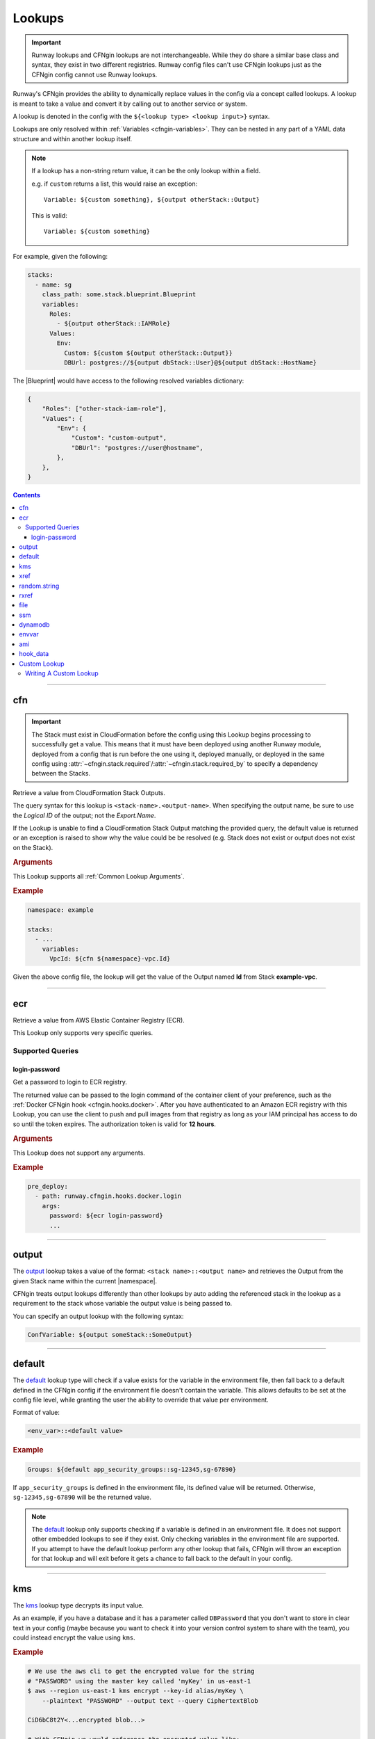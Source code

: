 .. _cfngin-lookups:

#######
Lookups
#######

.. important::
  Runway lookups and CFNgin lookups are not interchangeable.
  While they  do share a similar base class and syntax, they exist in two different registries.
  Runway config files can't use CFNgin lookups just as the CFNgin config cannot use Runway lookups.

Runway's CFNgin provides the ability to dynamically replace values in the config via a concept called lookups.
A lookup is meant to take a value and convert it by calling out to another service or system.

A lookup is denoted in the config with the ``${<lookup type> <lookup input>}`` syntax.

Lookups are only resolved within :ref:`Variables <cfngin-variables>`.
They can be nested in any part of a YAML data structure and within another lookup itself.

.. note::
  If a lookup has a non-string return value, it can be the only lookup within a field.

  e.g. if ``custom`` returns a list, this would raise an exception::

    Variable: ${custom something}, ${output otherStack::Output}

  This is valid::

    Variable: ${custom something}


For example, given the following:

.. code-block:: yaml

  stacks:
    - name: sg
      class_path: some.stack.blueprint.Blueprint
      variables:
        Roles:
          - ${output otherStack::IAMRole}
        Values:
          Env:
            Custom: ${custom ${output otherStack::Output}}
            DBUrl: postgres://${output dbStack::User}@${output dbStack::HostName}

The |Blueprint| would have access to the following resolved variables dictionary:

.. code-block:: python

  {
      "Roles": ["other-stack-iam-role"],
      "Values": {
          "Env": {
              "Custom": "custom-output",
              "DBUrl": "postgres://user@hostname",
          },
      },
  }

.. contents::
  :depth: 4


----


***
cfn
***

.. important::
  The Stack must exist in CloudFormation before the config using this Lookup begins processing to successfully get a value.
  This means that it must have been deployed using another Runway module, deployed from a config that is run before the one using it, deployed manually, or deployed in the same config using :attr:`~cfngin.stack.required`/:attr:`~cfngin.stack.required_by` to specify a dependency between the Stacks.

Retrieve a value from CloudFormation Stack Outputs.

The query syntax for this lookup is ``<stack-name>.<output-name>``.
When specifying the output name, be sure to use the *Logical ID* of the output; not the *Export.Name*.

If the Lookup is unable to find a CloudFormation Stack Output matching the provided query, the default value is returned or an exception is raised to show why the value could be be resolved (e.g. Stack does not exist or output does not exist on the Stack).

.. seealso::
  https://docs.aws.amazon.com/AWSCloudFormation/latest/UserGuide/outputs-section-structure.html

.. rubric:: Arguments

This Lookup supports all :ref:`Common Lookup Arguments`.

.. rubric:: Example
.. code-block:: yaml

  namespace: example

  stacks:
    - ...
      variables:
        VpcId: ${cfn ${namespace}-vpc.Id}

Given the above config file, the lookup will get the value of the Output named **Id** from Stack **example-vpc**.

.. versionadded:: 1.11.0


----


***
ecr
***

Retrieve a value from AWS Elastic Container Registry (ECR).

This Lookup only supports very specific queries.

.. versionadded:: 1.18.0

Supported Queries
=================

login-password
--------------

Get a password to login to ECR registry.

The returned value can be passed to the login command of the container client of your preference, such as the :ref:`Docker CFNgin hook <cfngin.hooks.docker>`.
After you have authenticated to an Amazon ECR registry with this Lookup, you can use the client to push and pull images from that registry as long as your IAM principal has access to do so until the token expires.
The authorization token is valid for **12 hours**.

.. rubric:: Arguments

This Lookup does not support any arguments.

.. rubric:: Example
.. code-block:: yaml

  pre_deploy:
    - path: runway.cfngin.hooks.docker.login
      args:
        password: ${ecr login-password}
        ...


----

.. _`output lookup`:

******
output
******

The output_ lookup takes a value of the format: ``<stack name>::<output name>`` and retrieves the Output from the given Stack name within the current |namespace|.

CFNgin treats output lookups differently than other lookups by auto adding the referenced stack in the lookup as a requirement to the stack whose variable the output value is being passed to.

You can specify an output lookup with the following syntax:

.. code-block:: yaml

  ConfVariable: ${output someStack::SomeOutput}


----

.. _`default lookup`:

*******
default
*******

The default_ lookup type will check if a value exists for the variable in the environment file, then fall back to a default defined in the CFNgin config if the environment file doesn't contain the variable.
This allows defaults to be set at the config file level, while granting the user the ability to override that value per environment.

Format of value:

.. code-block:: yaml

  <env_var>::<default value>

.. rubric:: Example
.. code-block:: yaml

  Groups: ${default app_security_groups::sg-12345,sg-67890}

If ``app_security_groups`` is defined in the environment file, its defined value will be returned. Otherwise, ``sg-12345,sg-67890`` will be the returned value.

.. note::
  The default_ lookup only supports checking if a variable is defined in an environment file.
  It does not support other embedded lookups to see if they exist.
  Only checking variables in the environment file are supported.
  If you attempt to have the default lookup perform any other lookup that fails, CFNgin will throw an exception for that lookup and will exit before it gets a chance to fall back to the default in your config.


----


.. _`kms lookup`:

***
kms
***

The kms_ lookup type decrypts its input value.

As an example, if you have a database and it has a parameter called ``DBPassword`` that you don't want to store in clear text in your config (maybe because you want to check it into your version control system to share with the team), you could instead encrypt the value using ``kms``.

.. rubric:: Example
.. code-block:: shell

  # We use the aws cli to get the encrypted value for the string
  # "PASSWORD" using the master key called 'myKey' in us-east-1
  $ aws --region us-east-1 kms encrypt --key-id alias/myKey \
      --plaintext "PASSWORD" --output text --query CiphertextBlob

  CiD6bC8t2Y<...encrypted blob...>

  # With CFNgin we would reference the encrypted value like:
  DBPassword: ${kms us-east-1@CiD6bC8t2Y<...encrypted blob...>}

  # The above would resolve to
  DBPassword: PASSWORD

This requires that the person using CFNgin has access to the master key used to encrypt the value.

It is also possible to store the encrypted blob in a file (useful if the value is large) using the ``file://`` prefix, ie:

.. code-block:: yaml

  DockerConfig: ${kms file://dockercfg}

.. note::
  Lookups resolve the path specified with ``file://`` relative to the location of the config file, not where the CFNgin command is run.


----


.. _`xref lookup`:

****
xref
****

.. deprecated:: 1.11.0
  Replaced by cfn_

The xref_ lookup type is very similar to the output_ lookup type, the difference being that xref_ resolves output values from stacks that aren't contained within the current CFNgin |namespace|, but are existing Stacks containing outputs within the same region on the AWS account you are deploying into.
xref_ allows you to lookup these outputs from the Stacks already in your account by specifying the stacks fully qualified name in the CloudFormation console.

Where the output_ type will take a Stack name and use the current context to expand the fully qualified stack name based on the |namespace|, xref_ skips this expansion because it assumes you've provided it with the fully qualified stack name already.
This allows you to reference output values from any CloudFormation Stack in the same region.

Also, unlike the output_ lookup type, xref_ doesn't impact stack requirements.

.. rubric:: Example
.. code-block:: yaml

  ConfVariable: ${xref fully-qualified-stack::SomeOutput}


----


*************
random.string
*************

Generate a random string of the given length.
The ``<query>`` of this lookup is the desired length of the random string.

.. rubric:: Arguments
.. data:: digits
  :type: bool
  :value: True
  :noindex:

  When generating the random string, the string may contain digits (``[0-9]``).
  If the string can contain digits, it will always contain at least one.

.. data:: lowercase
  :type: bool
  :value: True
  :noindex:

  When generating the random string, the string may contain lowercase letters (``[a-z]``).
  If the string can contain lowercase letters, it will always contain at least one.

.. data:: punctuation
  :type: bool
  :value: False
  :noindex:

  When generating the random string, the string may contain ASCII punctuation (``[!"#$%&'()*+,-./:;<=>?@[\]^_`{|}~]``).
  If the string can contain ASCII punctuation, it will always contain at least one.

.. data:: uppercase
  :type: bool
  :value: True
  :noindex:

  When generating the random string, the string may contain uppercase letters (``[A-Z]``).
  If the string can contain uppercase letters, it will always contain at least one.


This Lookup supports all :ref:`Common Lookup Arguments` but, the following have limited or no effect:

- default
- get
- indent
- load
- region

.. rubric:: Example

This example shows the use of this lookup to create an SSM parameter that will retain value generated during the first deployment.
Even through subsequent deployments generate a new value that is passed to the hook, the hook does not overwrite the value of an existing parameter.

.. code-block:: yaml

  pre_deploy: &hooks
    - path: runway.cfngin.hooks.ssm.parameter.SecureString
      args:
        name: /${namespace}/password
        overwrite: false
        value: ${random.string 12::punctuation=true}

  post_destroy: *hooks

.. versionadded:: 2.2.0


----


.. _`rxref lookup`:

*****
rxref
*****

The rxref_ lookup type is very similar to the xref_ lookup type.
Where the xref_ type assumes you provided a fully qualified stack name, rxref_, like output_ expands and retrieves the output from the given Stack name within the current |namespace|, even if not defined in the CFNgin config you provided it.

Because there is no requirement to keep all stacks defined within the same CFNgin YAML config, you might need the ability to read outputs from other Stacks deployed by CFNgin into your same account under the same |namespace|.
rxref_ gives you that ability.
This is useful if you want to break up very large configs into smaller groupings.

Also, unlike the output_ lookup type, rxref_ doesn't impact Stack requirements.

.. rubric:: Example
.. code-block:: yaml

  # in example-us-east-1.env
  namespace: MyNamespace

  # in cfngin.yaml
  ConfVariable: ${rxref my-stack::SomeOutput}

  # the above would effectively resolve to
  ConfVariable: ${xref MyNamespace-my-stack::SomeOutput}

Although possible, it is not recommended to use ``rxref`` for stacks defined within the same CFNgin YAML config.


----


.. _`file lookup`:

****
file
****

The file_ lookup type allows the loading of arbitrary data from files on disk.
The lookup additionally supports using a ``codec`` to manipulate or wrap the file contents prior to injecting it.
The parameterized-b64 ``codec`` is particularly useful to allow the interpolation of CloudFormation parameters in a UserData attribute of an instance or launch configuration.

Basic examples:

.. code-block:: shell

  # We've written a file to /some/path:
  $ echo "hello there" > /some/path

  # In CFNgin we would reference the contents of this file with the following
  conf_key: ${file plain:file://some/path}

  # The above would resolve to
  conf_key: hello there

  # Or, if we used wanted a base64 encoded copy of the file data
  conf_key: ${file base64:file://some/path}

  # The above would resolve to
  conf_key: aGVsbG8gdGhlcmUK

.. rubric:: Supported Codecs

- **plain** - Load the contents of the file untouched. This is the only codec that should be used
  with raw Cloudformation templates (the other codecs are intended for blueprints).
- **base64** - Encode the plain text file at the given path with base64 prior
  to returning it
- **parameterized** - The same as plain, but additionally supports
  referencing CloudFormation parameters to create userdata that's
  supplemented with information from the template, as is commonly needed
  in EC2 UserData. For example, given a template parameter of BucketName,
  the file could contain the following text:

  .. code-block:: shell

    #!/bin/sh
    aws s3 sync s3://{{BucketName}}/somepath /somepath

  and then you could use something like this in the YAML config file:

  .. code-block:: yaml

    UserData: ${file parameterized:/path/to/file}

  resulting in the UserData parameter being defined as:

  .. code-block:: json

    {
        "Fn::Join" : [
            "",
            [
                "#!/bin/sh\naws s3 sync s3://",
                {
                    "Ref" : "BucketName"
                },
                "/somepath /somepath"
            ]
        ]
    }

- **parameterized-b64** - The same as parameterized, with the results additionally
  wrapped in ``{ "Fn::Base64": ... }`` , which is what you actually need for
  EC2 UserData.

  When using parameterized-b64 for UserData, you should use a local parameter defined as such.

  .. code-block:: python

    from troposphere import AWSHelperFn

    "UserData": {
        "type": AWSHelperFn,
        "description": "Instance user data",
        "default": Ref("AWS::NoValue")
    }

  and then assign UserData in a LaunchConfiguration or Instance to ``self.variables["UserData"]``.
  Note that we use AWSHelperFn as the type because the parameterized-b64 codec returns either a Base64 or a GenericHelperFn troposphere object.

- **json** - Decode the file as JSON and return the resulting object.
- **json-parameterized** - Same as ``json``, but applying templating rules from ``parameterized`` to every object *value*.
  Note that object *keys* are not modified.

  Example (an external PolicyDocument):

  .. code-block:: json

    {
        "Version": "2012-10-17",
        "Statement": [
            {
                "Effect": "Allow",
                "Action": [
                    "some:Action"
                ],
                "Resource": "{{MyResource}}"
            }
        ]
    }

- **yaml** - Decode the file as YAML and return the resulting object.
- **yaml-parameterized** - Same as ``json-parameterized``, but using YAML.

  .. code-block:: yaml

    Version: 2012-10-17
    Statement:
      - Effect: Allow
        Action:
          - "some:Action"
        Resource: "{{MyResource}}"


----


***
ssm
***

Retrieve a value from SSM Parameter Store.

If the Lookup is unable to find an SSM Parameter matching the provided query, the default value is returned or ``ParameterNotFound`` is raised if a default value is not provided.

Parameters of type ``SecureString`` are automatically decrypted.

Parameters of type ``StringList`` are returned as a list.

.. rubric:: Arguments

This Lookup supports all :ref:`Common Lookup Arguments`.

.. rubric:: Example
.. code-block:: yaml

  stacks:
    - ...
      variables:
        Example: ${ssm /example/secret}

.. versionadded:: 1.5.0


----


.. _`dynamodb lookup`:

********
dynamodb
********

The dynamodb_ lookup type retrieves a value from a DynamoDb table.

As an example, if you have a Dynamo Table named ``TestTable`` and it has an Item with a Primary Partition key called ``TestKey`` and a value named ``BucketName``, you can look it up by using CFNgin.
The lookup key in this case is TestVal

.. rubric:: Example
.. code-block:: yaml

  # We can reference that dynamo value
  BucketName: ${dynamodb us-east-1:TestTable@TestKey:TestVal.BucketName}

  # Which would resolve to:
  BucketName: test-bucket

You can lookup other data types by putting the data type in the lookup.
Valid values are ``S`` (String), ``N`` (Number), ``M`` (Map), ``L`` (List).

.. code-block:: yaml

  ServerCount: ${dynamodb us-east-1:TestTable@TestKey:TestVal.ServerCount[N]}

This would return an int value, rather than a string

You can lookup values inside of a map.

.. code-block:: yaml

  ServerCount: ${dynamodb us-east-1:TestTable@TestKey:TestVal.ServerInfo[M].ServerCount[N]}


----


.. _`envvar lookup`:

******
envvar
******

The envvar_ lookup type retrieves a value from a variable in the shell's environment.

.. rubric:: Example
.. code-block:: shell

  # Set an environment variable in the current shell.
  $ export DATABASE_USER=root

  # In the CFNgin config we could reference the value:
  DBUser: ${envvar DATABASE_USER}

  # Which would resolve to:
  DBUser: root

You can also get the variable name from a file, by using the ``file://`` prefix in the lookup, like so:

.. code-block:: yaml

  DBUser: ${envvar file://dbuser_file.txt}


----


.. _`ami lookup`:

***
ami
***

The ami_ lookup is meant to search for the most recent AMI created that matches the given filters.

Valid arguments::

  region OPTIONAL ONCE:
      e.g. us-east-1@

  owners (comma delimited) REQUIRED ONCE:
      aws_account_id | amazon | self

  name_regex (a regex) REQUIRED ONCE:
      e.g. my-ubuntu-server-[0-9]+

  executable_users (comma delimited) OPTIONAL ONCE:
      aws_account_id | amazon | self

Any other arguments specified are sent as filters to the AWS API.
For example, "architecture:x86_64" will add a filter.

.. code-block:: yaml

  # Grabs the most recently created AMI that is owned by either this account,
  # amazon, or the account id 888888888888 that has a name that matches
  # the regex "server[0-9]+" and has "i386" as its architecture.

  # Note: The region is optional, and defaults to the current CFNgin region
  ImageId: ${ami [<region>@]owners:self,888888888888,amazon name_regex:server[0-9]+ architecture:i386}


----


.. _`hook_data lookup`:

*********
hook_data
*********

When using hooks, you can have the hook store results in the :attr:`CfnginContext.hook_data <runway.context.CfnginContext.hook_data>` dictionary on the context by setting :attr:`~cfngin.hook.data_key` in the :class:`~cfngin.hook` config.

This lookup lets you look up values in that dictionary.
A good example of this is when you use the :ref:`aws_lambda hook` to upload AWS Lambda code, then need to pass that code object as the **Code** variable in a Blueprint.

.. rubric:: Arguments

This Lookup supports all :ref:`Common Lookup Arguments` but, the following have limited or no effect:

- region

.. rubric:: Example
.. code-block:: yaml

  # If you set the ``data_key`` config on the aws_lambda hook to be "myfunction"
  # and you name the function package "TheCode" you can get the troposphere
  # awslambda.Code object with:

  Code: ${hook_data myfunction.TheCode}

  # If you need to pass the code location as individual strings for use in a
  # CloudFormation template instead of a Blueprint, you can do so like this:

  Bucket: ${hook_data myfunction.TheCode::load=troposphere, get=S3Bucket}
  Key: ${hook_data myfunction.TheCode::load=troposphere, get=S3Key}

.. versionchanged:: 2.0.0
  Support for the syntax deprecated in *1.5.0* has been removed.

.. versionchanged:: 1.5.0
  The ``<hook_name>::<key>`` syntax was deprecated with support being added for the ``key.nested_key`` syntax for accessing data within a dictionary.


----


.. _`custom lookup`:

*************
Custom Lookup
*************

A custom lookup may be registered within the config.
For more information see :attr:`~cfngin.config.lookups`.


Writing A Custom Lookup
=======================

A custom lookup must be in an executable, importable python package or standalone file.
The lookup must be importable using your current ``sys.path``.
This takes into account the :attr:`~cfngin.config.sys_path` defined in the config file as well as any ``paths`` of :class:`~cfngin.package_sources`.

The lookup must be a subclass of :class:`~runway.lookups.handlers.base.LookupHandler` with a ``@classmethod`` of ``handle`` with a similar signature to what is provided in the example below.
The subclass must override the :attr:`~runway.lookups.handlers.base.LookupHandler.TYPE_NAME` class variable with a name that will be used to register the lookup.
There must be only one lookup per file.

The lookup must return a string if being used for a CloudFormation parameter.

If using boto3 in a lookup, use :meth:`context.get_session() <runway.context.CfnginContext.get_session>` instead of creating a new session to ensure the correct credentials are used.

.. important::
  When using a :func:`pydantic.root_validator` or :func:`pydantic.validator` in a lookup ``allow_reuse=True`` must be passed to the decorator.
  This is because of how lookups are loaded/re-loaded when they are registered.
  Failure to do so will result in an error if the lookup is registered more than once.


.. rubric:: Example
.. code-block:: python

  """Example lookup."""
  from __future__ import annotations

  from typing import TYPE_CHECKING, Any, Final, Literal, Optional, Union

  from runway.cfngin.utils import read_value_from_path
  from runway.lookups.handlers.base import LookupHandler

  if TYPE_CHECKING:
      from runway.cfngin.providers.aws.default import Provider
      from runway.context import CfnginContext, RunwayContext


  class MylookupLookup(LookupHandler):
      """My lookup."""

      TYPE_NAME: Final[Literal["mylookup"]] = "mylookup"
      """Name that the Lookup is registered as."""

      @classmethod
      def handle(
          cls,
          value: str,
          context: Union[CfnginContext, RunwayContext],
          *_args: Any,
          provider: Optional[Provider] = None,
          **_kwargs: Any
      ) -> str:
          """Do something.

          Args:
              value: Value to resolve.
              context: The current context object.
              provider: CFNgin AWS provider.

          """
          query, args = cls.parse(read_value_from_path(value))

          # example of using get_session for a boto3 session
          s3_client = context.get_session().client("s3")

          return "something"
